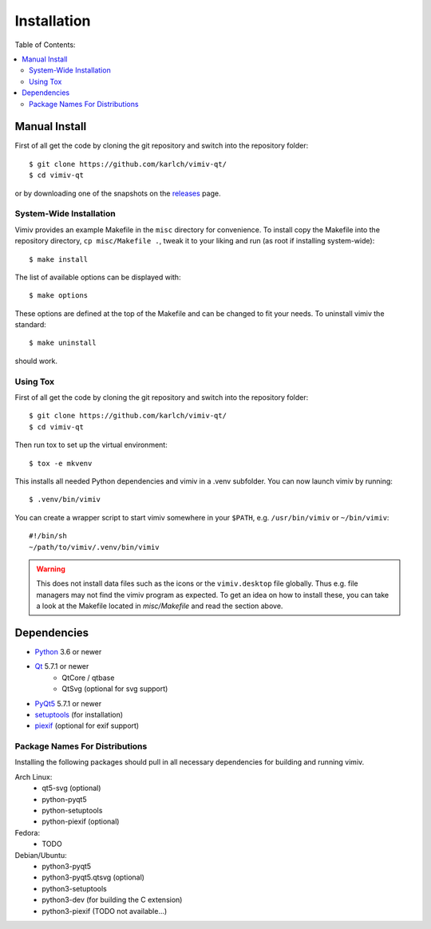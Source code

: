 Installation
============

Table of Contents:

.. contents:: :local:

Manual Install
--------------

First of all get the code by cloning the git repository and switch into the
repository folder::

    $ git clone https://github.com/karlch/vimiv-qt/
    $ cd vimiv-qt

or by downloading one of the snapshots on the
`releases <https://github.com/karlch/vimiv-qt/releases>`_ page.

System-Wide Installation
^^^^^^^^^^^^^^^^^^^^^^^^

Vimiv provides an example Makefile in the ``misc`` directory for convenience.
To install copy the Makefile into the repository directory, ``cp misc/Makefile
.``, tweak it to your liking and run (as root if installing system-wide)::

    $ make install

The list of available options can be displayed with::

    $ make options

These options are defined at the top of the Makefile and can be changed to fit
your needs. To uninstall vimiv the standard::

    $ make uninstall

should work.

.. _install_using_tox:

Using Tox
^^^^^^^^^

First of all get the code by cloning the git repository and switch into the
repository folder::

    $ git clone https://github.com/karlch/vimiv-qt/
    $ cd vimiv-qt

Then run tox to set up the virtual environment::

    $ tox -e mkvenv

This installs all needed Python dependencies and vimiv in a .venv subfolder.
You can now launch vimiv by running::

    $ .venv/bin/vimiv

You can create a wrapper script to start vimiv somewhere in your ``$PATH``,
e.g.  ``/usr/bin/vimiv`` or ``~/bin/vimiv``::

    #!/bin/sh
    ~/path/to/vimiv/.venv/bin/vimiv


.. warning::

    This does not install data files such as the icons or the ``vimiv.desktop``
    file globally. Thus e.g. file managers may not find the vimiv program as
    expected. To get an idea on how to install these, you can take a look at
    the Makefile located in `misc/Makefile` and read the section above.

Dependencies
------------

* `Python <http://www.python.org/>`_ 3.6 or newer
* `Qt <http://qt.io/>`_   5.7.1 or newer
    - QtCore / qtbase
    - QtSvg (optional for svg support)
* `PyQt5 <http://www.riverbankcomputing.com/software/pyqt/intro>`_  5.7.1 or newer
* `setuptools <https://pypi.python.org/pypi/setuptools/>`_ (for installation)
* `piexif <https://pypi.org/project/piexif/>`_ (optional for exif support)

Package Names For Distributions
^^^^^^^^^^^^^^^^^^^^^^^^^^^^^^^

Installing the following packages should pull in all necessary dependencies for
building and running vimiv.

Arch Linux:
    * qt5-svg (optional)
    * python-pyqt5
    * python-setuptools
    * python-piexif (optional)

Fedora:
    * TODO

Debian/Ubuntu:
    * python3-pyqt5
    * python3-pyqt5.qtsvg (optional)
    * python3-setuptools
    * python3-dev (for building the C extension)
    * python3-piexif (TODO not available...)

